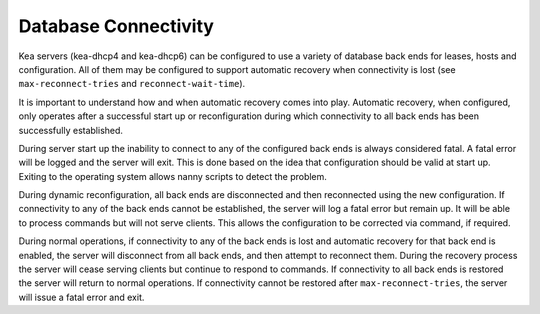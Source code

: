 .. _database-connectivity:

*********************
Database Connectivity
*********************
Kea servers (kea-dhcp4 and kea-dhcp6) can be configured to use a variety of 
database back ends for leases, hosts and configuration.  All of them may be 
configured to support automatic recovery when connectivity is lost (see 
``max-reconnect-tries`` and ``reconnect-wait-time``).

It is important to understand how and when automatic recovery comes into play.  
Automatic recovery, when configured, only operates after a successful start up 
or reconfiguration during which connectivity to all back ends has been 
successfully established.

During server start up the inability to connect to any of the configured back
ends is always considered fatal.  A fatal error will be logged and the server
will exit.  This is done based on the idea that configuration should be valid
at start up. Exiting to the operating system allows nanny scripts to detect
the problem.

During dynamic reconfiguration, all back ends are disconnected and then
reconnected using the new configuration.  If connectivity to any of the
back ends cannot be established, the server will log a fatal error but remain
up. It will be able to process commands but will not serve clients. This 
allows the configuration to be corrected via command, if required.

During normal operations, if connectivity to any of the back ends is lost and 
automatic recovery for that back end is enabled, the server will disconnect 
from all back ends, and then attempt to reconnect them.  During the recovery
process the server will cease serving clients but continue to respond to 
commands.  If connectivity to all back ends is restored the server will 
return to normal operations.  If connectivity cannot be restored after
``max-reconnect-tries``,  the server will issue a fatal error and exit.
